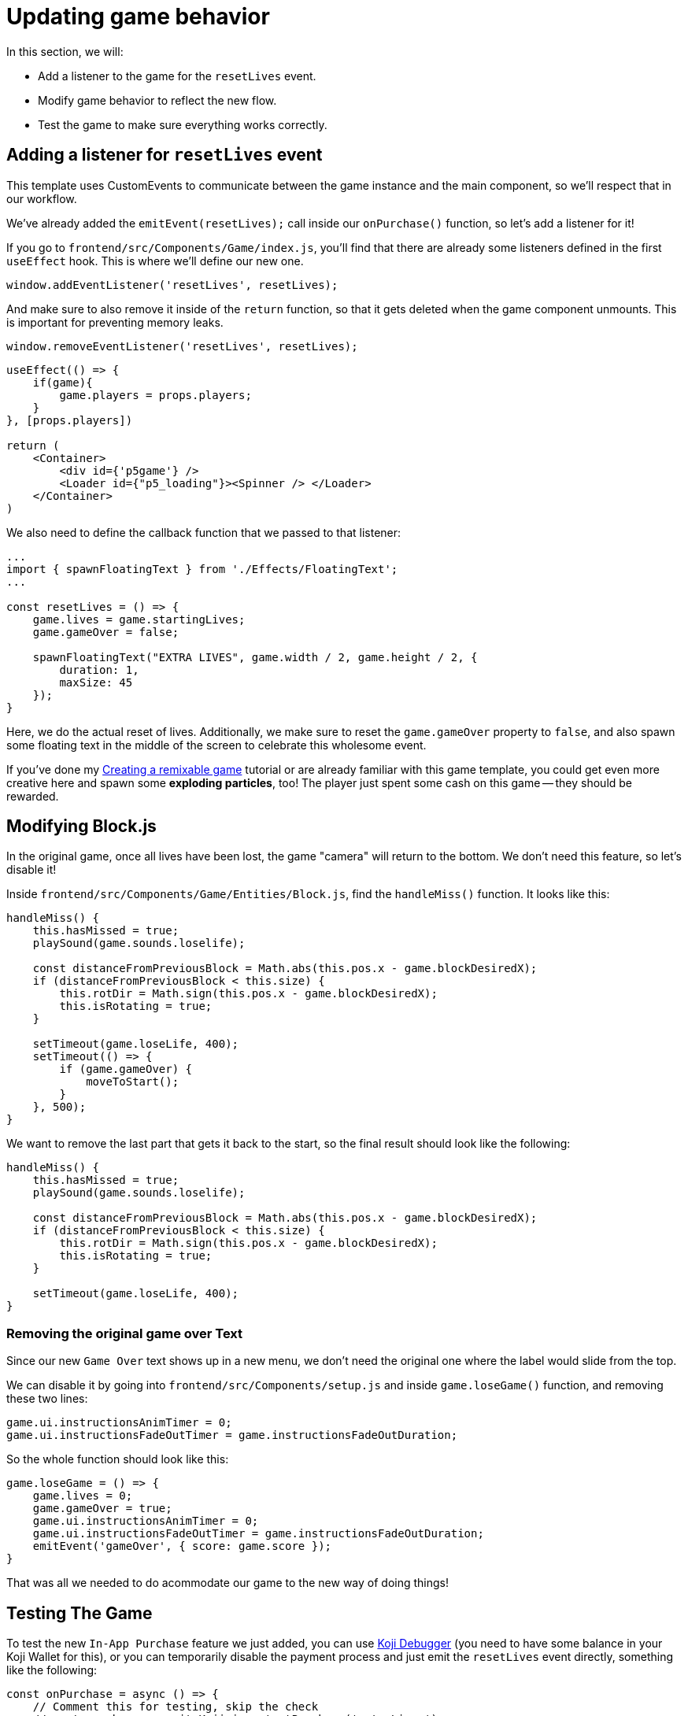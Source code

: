 = Updating game behavior
:page-slug: game-iap-updating-game
:page-description: Updating our game to respond to payment
:figure-caption!:

In this section, we will:

- Add a listener to the game for the `resetLives` event.
- Modify game behavior to reflect the new flow.
- Test the game to make sure everything works correctly.

== Adding a listener for `resetLives` event

This template uses CustomEvents to communicate between the game instance and the main component, so we'll respect that in our workflow.

We've already added the `emitEvent(resetLives);` call inside our `onPurchase()` function, so let's add a listener for it!

If you go to `frontend/src/Components/Game/index.js`, you'll find that there are already some listeners defined in the first `useEffect` hook.
This is where we'll define our new one.

`window.addEventListener('resetLives', resetLives);`

And make sure to also remove it inside of the `return` function, so that it gets deleted when the game component unmounts. This is important for preventing memory leaks.

`window.removeEventListener('resetLives', resetLives);`

[source,javascript]
------------------
useEffect(() => {
    if(game){
        game.players = props.players;
    }
}, [props.players])

return (
    <Container>
        <div id={'p5game'} />
        <Loader id={"p5_loading"}><Spinner /> </Loader>
    </Container>
)
------------------

We also need to define the callback function that we passed to that listener:

[source,javascript]
------------------
...
import { spawnFloatingText } from './Effects/FloatingText';
...

const resetLives = () => {
    game.lives = game.startingLives;
    game.gameOver = false;

    spawnFloatingText("EXTRA LIVES", game.width / 2, game.height / 2, {
        duration: 1,
        maxSize: 45
    });
}
------------------

Here, we do the actual reset of lives.
Additionally, we make sure to reset the `game.gameOver` property to `false`, and also spawn some floating text in the middle of the screen to celebrate this wholesome event. 

If you've done my <<game-tutorial-intro#,Creating a remixable game>> tutorial or are already familiar with this game template, you could get even more creative here and spawn some *exploding particles*, too!
The player just spent some cash on this game -- they should be rewarded.

== Modifying Block.js

In the original game, once all lives have been lost, the game "camera" will return to the bottom. We don't need this feature, so let's disable it!

Inside `frontend/src/Components/Game/Entities/Block.js`, find the `handleMiss()` function. It looks like this:

[source,javascript]
------------------
handleMiss() {
    this.hasMissed = true;
    playSound(game.sounds.loselife);

    const distanceFromPreviousBlock = Math.abs(this.pos.x - game.blockDesiredX);
    if (distanceFromPreviousBlock < this.size) {
        this.rotDir = Math.sign(this.pos.x - game.blockDesiredX);
        this.isRotating = true;
    }

    setTimeout(game.loseLife, 400);
    setTimeout(() => {
        if (game.gameOver) {
            moveToStart();
        }
    }, 500);
}
------------------

We want to remove the last part that gets it back to the start, so the final result should look like the following:

[source,javascript]
------------------
handleMiss() {
    this.hasMissed = true;
    playSound(game.sounds.loselife);

    const distanceFromPreviousBlock = Math.abs(this.pos.x - game.blockDesiredX);
    if (distanceFromPreviousBlock < this.size) {
        this.rotDir = Math.sign(this.pos.x - game.blockDesiredX);
        this.isRotating = true;
    }

    setTimeout(game.loseLife, 400);
}
------------------

=== Removing the original game over Text

Since our new `Game Over` text shows up in a new menu, we don't need the original one where the label would slide from the top.

We can disable it by going into `frontend/src/Components/setup.js` and inside `game.loseGame()` function, and removing these two lines:

[source,javascript]
game.ui.instructionsAnimTimer = 0;
game.ui.instructionsFadeOutTimer = game.instructionsFadeOutDuration;

So the whole function should look like this:

[source,javascript]
game.loseGame = () => {
    game.lives = 0;
    game.gameOver = true;
    game.ui.instructionsAnimTimer = 0;
    game.ui.instructionsFadeOutTimer = game.instructionsFadeOutDuration;
    emitEvent('gameOver', { score: game.score });
}

That was all we needed to do acommodate our game to the new way of doing things!

== Testing The Game

To test the new `In-App Purchase` feature we just added, you can use http://developer.withkoji.com/docs/develop/testing-templates#_debugging_in_app_purchases[Koji Debugger] (you need to have some balance in your Koji Wallet for this), or you can temporarily disable the payment process and just emit the `resetLives` event directly, something like the following:

[source,javascript]
-------------------
const onPurchase = async () => {
    // Comment this for testing, skip the check
    //const purchase = await Koji.iap.startPurchase('extraLives');

    //if (purchase.receiptId) {
        setShowPaymentDialog(false);
        emitEvent('resumeGame');
        emitEvent('resetLives');

        // Submit the score just to have some backup in case
        // the player closes the game before submitting later
        if (dataManager.name !== "") {
            await dataManager.submitScore(score);
        }
    //}
}
-------------------

[NOTE]
Make sure to *uncomment* those lines before publishing.

== Wrapping up

We've finished the main part of our game and set up the In-App Purchase system.

In the <<game-iap-remix#,last section>>, we'll make the price customizable during Remix.